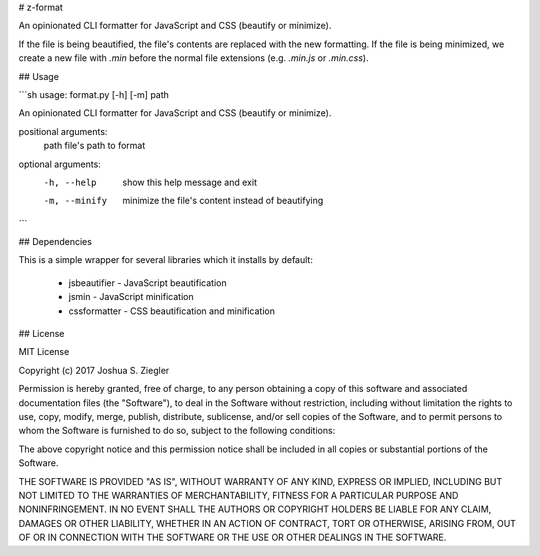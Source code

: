 # z-format

An opinionated CLI formatter for JavaScript and CSS (beautify or minimize). 

If the file is being beautified, the file's contents are replaced with the new 
formatting. If the file is being minimized, we create a new file with `.min` 
before the normal file extensions (e.g. `.min.js` or `.min.css`). 


## Usage

```sh
usage: format.py [-h] [-m] path

An opinionated CLI formatter for JavaScript and CSS (beautify or minimize). 

positional arguments:
  path          file's path to format

optional arguments:
  -h, --help    show this help message and exit
  -m, --minify  minimize the file's content instead of beautifying
```


## Dependencies

This is a simple wrapper for several libraries which it installs by default:

 - jsbeautifier - JavaScript beautification
 - jsmin - JavaScript minification
 - cssformatter - CSS beautification and minification


## License

MIT License

Copyright (c) 2017 Joshua S. Ziegler 

Permission is hereby granted, free of charge, to any person obtaining a copy
of this software and associated documentation files (the "Software"), to deal
in the Software without restriction, including without limitation the rights
to use, copy, modify, merge, publish, distribute, sublicense, and/or sell
copies of the Software, and to permit persons to whom the Software is
furnished to do so, subject to the following conditions:

The above copyright notice and this permission notice shall be included in all
copies or substantial portions of the Software.

THE SOFTWARE IS PROVIDED "AS IS", WITHOUT WARRANTY OF ANY KIND, EXPRESS OR
IMPLIED, INCLUDING BUT NOT LIMITED TO THE WARRANTIES OF MERCHANTABILITY,
FITNESS FOR A PARTICULAR PURPOSE AND NONINFRINGEMENT. IN NO EVENT SHALL THE
AUTHORS OR COPYRIGHT HOLDERS BE LIABLE FOR ANY CLAIM, DAMAGES OR OTHER
LIABILITY, WHETHER IN AN ACTION OF CONTRACT, TORT OR OTHERWISE, ARISING FROM,
OUT OF OR IN CONNECTION WITH THE SOFTWARE OR THE USE OR OTHER DEALINGS IN THE
SOFTWARE.


